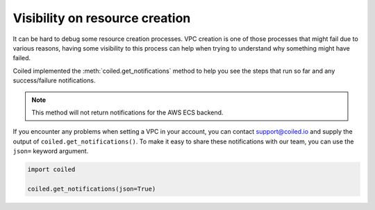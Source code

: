 .. _visibility_resource_creation:

===============================
Visibility on resource creation
===============================

It can be hard to debug some resource creation processes. VPC creation is one
of those processes that might fail due to various reasons, having some visibility
to this process can help when trying to understand why something might have
failed.

Coiled implemented the :meth:`coiled.get_notifications` method to help you
see the steps that run so far and any success/failure notifications.

.. note::

    This method will not return notifications for the AWS ECS backend.

If you encounter any problems when setting a VPC in your account, you can
contact support@coiled.io and supply the output of ``coiled.get_notifications()``.
To make it easy to share these notifications with our team, you can use the
``json=`` keyword argument.

.. code:: python

    import coiled

    coiled.get_notifications(json=True)
